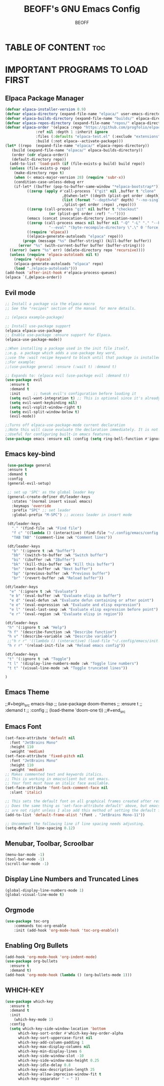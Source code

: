 #+TITLE: BEOFF's GNU Emacs Config
#+AUTHOR: BEOFF
#+DESCRIPTION: BEOFF's personal Emacs config
#+STARTUP: showeverything
#+OPTIONS: toc:2

* TABLE OF CONTENT :toc:
* IMPORTANT PROGRAMS TO LOAD FIRST
** Elpaca Package Manager

#+begin_src emacs-lisp :lexical t :eval never
  (defvar elpaca-installer-version 0.9)
  (defvar elpaca-directory (expand-file-name "elpaca/" user-emacs-directory))
  (defvar elpaca-builds-directory (expand-file-name "builds/" elpaca-directory))
  (defvar elpaca-repos-directory (expand-file-name "repos/" elpaca-directory))
  (defvar elpaca-order '(elpaca :repo "https://github.com/progfolio/elpaca.git"
				:ref nil :depth 1 :inherit ignore
				:files (:defaults "elpaca-test.el" (:exclude "extensions"))
				:build (:not elpaca--activate-package)))
  (let* ((repo  (expand-file-name "elpaca/" elpaca-repos-directory))
	 (build (expand-file-name "elpaca/" elpaca-builds-directory))
	 (order (cdr elpaca-order))
	 (default-directory repo))
    (add-to-list 'load-path (if (file-exists-p build) build repo))
    (unless (file-exists-p repo)
      (make-directory repo t)
      (when (< emacs-major-version 28) (require 'subr-x))
      (condition-case-unless-debug err
	  (if-let* ((buffer (pop-to-buffer-same-window "*elpaca-bootstrap*"))
		    ((zerop (apply #'call-process `("git" nil ,buffer t "clone"
						    ,@(when-let* ((depth (plist-get order :depth)))
							(list (format "--depth=%d" depth) "--no-single-branch"))
						    ,(plist-get order :repo) ,repo))))
		    ((zerop (call-process "git" nil buffer t "checkout"
					  (or (plist-get order :ref) "--"))))
		    (emacs (concat invocation-directory invocation-name))
		    ((zerop (call-process emacs nil buffer nil "-Q" "-L" "." "--batch"
					  "--eval" "(byte-recompile-directory \".\" 0 'force)")))
		    ((require 'elpaca))
		    ((elpaca-generate-autoloads "elpaca" repo)))
	      (progn (message "%s" (buffer-string)) (kill-buffer buffer))
	    (error "%s" (with-current-buffer buffer (buffer-string))))
	((error) (warn "%s" err) (delete-directory repo 'recursive))))
    (unless (require 'elpaca-autoloads nil t)
      (require 'elpaca)
      (elpaca-generate-autoloads "elpaca" repo)
      (load "./elpaca-autoloads")))
  (add-hook 'after-init-hook #'elpaca-process-queues)
  (elpaca `(,@elpaca-order))
#+end_src

** Evil mode

#+begin_src emacs-lisp 
    ;; Install a package via the elpaca macro
    ;; See the "recipes" section of the manual for more details.

    ;; (elpaca example-package)

    ;; Install use-package support
    (elpaca elpaca-use-package
    ;; Enable use-package :ensure support for Elpaca.
    (elpaca-use-package-mode))

    ;;When installing a package used in the init file itself,
    ;;e.g. a package which adds a use-package key word,
    ;;use the :wait recipe keyword to block until that package is installed/configured.
    ;;For example:
    ;;(use-package general :ensure (:wait t) :demand t)

    ;; Expands to: (elpaca evil (use-package evil :demand t))
    (use-package evil 
      :ensure t 
      :demand t
      :init      ;; tweak evil's configuration before loading it
      (setq evil-want-integration t) ;; This is optional since it's already set to t by default.
      (setq evil-want-keybinding nil)
      (setq evil-vsplit-window-right t)
      (setq evil-split-window-below t)
      (evil-mode))

    ;;Turns off elpaca-use-package-mode current declaration
    ;;Note this will cause evaluate the declaration immediately. It is not deferred.
    ;;Useful for configuring built-in emacs features.
    (use-package emacs :ensure nil :config (setq ring-bell-function #'ignore))
#+end_src

** Emacs key-bind

#+begin_src emacs-lisp
    (use-package general
    :ensure t 
    :demand t
    :config
    (general-evil-setup)

    ;; set up 'SPC' as the global leader key
    (general-create-definer dt/leader-keys
      :states '(normal insert visual emacs)
      :keymaps 'override
      :prefix "SPC" ;; set leader
      :global-prefix "M-SPC") ;; access leader in insert mode

    (dt/leader-keys
      "." '(find-file :wk "Find file")
      "f c" '((lambda () (interactive) (find-file "~/.config/emacs/config.org")) :wk "Edit emacs config")
      "TAB TAB" '(comment-line :wk "Comment lines"))

    (dt/leader-keys
      "b" '(:ignore t :wk "buffer")
      "bb" '(switch-to-buffer :wk "Switch buffer")
      "bi" '(ibuffer :wk "IBuffer")
      "bk" '(kill-this-buffer :wk "Kill this buffer")
      "bn" '(next-buffer :wk "Next buffer")
      "bp" '(previous-buffer :wk "Previous buffer")
      "br" '(revert-buffer :wk "Reload buffer"))

   (dt/leader-keys
     "e" '(:ignore t :wk "Evaluate")    
     "e b" '(eval-buffer :wk "Evaluate elisp in buffer")
     "e d" '(eval-defun :wk "Evaluate defun containing or after point")
     "e e" '(eval-expression :wk "Evaluate and elisp expression")
     "e l" '(eval-last-sexp :wk "Evaluate elisp expression before point")
     "e r" '(eval-region :wk "Evaluate elisp in region"))
     
   (dt/leader-keys
    "h" '(:ignore t :wk "Help")
    "h f" '(describe-function :wk "Describe function")
    "h v" '(describe-variable :wk "Describe variable")
    ;;"h r r" '((lambda () (interactive) (load-file "~/.config/emacs/init.el")) :wk "Reload emacs config"))
    "h r r" '(reload-init-file :wk "Reload emacs config"))

   (dt/leader-keys
    "t" '(:ignore t :wk "Toggle")
    "t l" '(display-line-numbers-mode :wk "Toggle line numbers")
    "t t" '(visual-line-mode :wk "Toggle truncated lines"))
    
   )
#+end_src

** Emacs Theme

;;#+begin_src emacs-lisp
;;  (use-package doom-themes
;;  :ensure t 
;;  :demand t
;;  :config
;;  (load-theme 'doom-one t))
;;#+end_src

** Emacs Font

#+begin_src emacs-lisp
(set-face-attribute 'default nil
  :font "JetBrains Mono"
  :height 110
  :weight 'medium)
(set-face-attribute 'fixed-pitch nil
  :font "JetBrains Mono"
  :height 110
  :weight 'medium)
;; Makes commented text and keywords italics.
;; This is working in emacsclient but not emacs.
;; Your font must have an italic face available.
(set-face-attribute 'font-lock-comment-face nil
  :slant 'italic)

;; This sets the default font on all graphical frames created after restarting Emacs.
;; Does the same thing as 'set-face-attribute default' above, but emacsclient fonts
;; are not right unless I also add this method of setting the default font.
(add-to-list 'default-frame-alist '(font . "JetBrains Mono-11"))

;; Uncomment the following line if line spacing needs adjusting.
(setq-default line-spacing 0.12)
#+end_src

** Menubar, Toolbar, Scroolbar

#+begin_src emacs-lisp
(menu-bar-mode -1)
(tool-bar-mode -1)
(scroll-bar-mode -1)
#+end_src

** Display Line Numbers and Truncated Lines


#+begin_src emacs-lisp
(global-display-line-numbers-mode 1)
(global-visual-line-mode t)
#+end_src


** Orgmode

#+begin_src emacs-lisp
(use-package toc-org
    :commands toc-org-enable
    :init (add-hook 'org-mode-hook 'toc-org-enable))
#+end_src

** Enabling Org Bullets

#+begin_src emacs-lisp
(add-hook 'org-mode-hook 'org-indent-mode)
(use-package org-bullets 
  :ensure t 
  :demand t)
(add-hook 'org-mode-hook (lambda () (org-bullets-mode 1)))
#+end_src

** WHICH-KEY

#+begin_src emacs-lisp
(use-package which-key
  :ensure t 
  :demand t
  :init
    (which-key-mode 1)
  :config
  (setq which-key-side-window-location 'bottom
	  which-key-sort-order #'which-key-key-order-alpha
	  which-key-sort-uppercase-first nil
	  which-key-add-column-padding 1
	  which-key-max-display-columns nil
	  which-key-min-display-lines 6
	  which-key-side-window-slot -10
	  which-key-side-window-max-height 0.25
	  which-key-idle-delay 0.8
	  which-key-max-description-length 25
	  which-key-allow-imprecise-window-fit t
	  which-key-separator " → " ))
#+end_src
